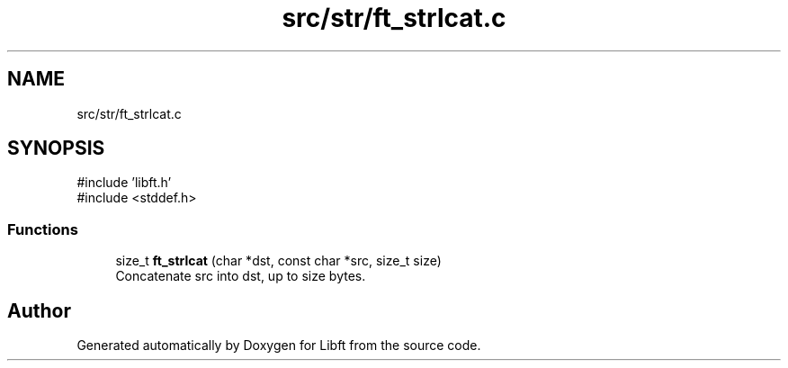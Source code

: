 .TH "src/str/ft_strlcat.c" 3 "Libft" \" -*- nroff -*-
.ad l
.nh
.SH NAME
src/str/ft_strlcat.c
.SH SYNOPSIS
.br
.PP
\fR#include 'libft\&.h'\fP
.br
\fR#include <stddef\&.h>\fP
.br

.SS "Functions"

.in +1c
.ti -1c
.RI "size_t \fBft_strlcat\fP (char *dst, const char *src, size_t size)"
.br
.RI "Concatenate src into dst, up to size bytes\&. "
.in -1c
.SH "Author"
.PP 
Generated automatically by Doxygen for Libft from the source code\&.
